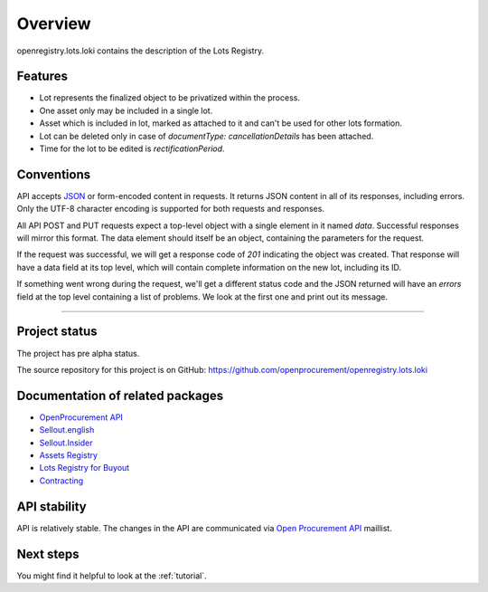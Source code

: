 Overview
========

openregistry.lots.loki contains the description of the Lots Registry.

Features
--------

* Lot represents the finalized object to be privatized within the process.
* One asset only may be included in a single lot.
* Asset which is included in lot, marked as attached to it and can't be used for other lots formation.
* Lot can be deleted only in case of `documentType: cancellationDetails` has been attached.
* Time for the lot to be edited is `rectificationPeriod`. 

Conventions
-----------

API accepts `JSON <http://json.org/>`_ or form-encoded content in
requests.  It returns JSON content in all of its responses, including
errors.  Only the UTF-8 character encoding is supported for both requests
and responses.

All API POST and PUT requests expect a top-level object with a single
element in it named `data`.  Successful responses will mirror this format. 
The data element should itself be an object, containing the parameters for
the request.

If the request was successful, we will get a response code of `201`
indicating the object was created.  That response will have a data field at
its top level, which will contain complete information on the new lot,
including its ID.

If something went wrong during the request, we'll get a different status
code and the JSON returned will have an `errors` field at the top level
containing a list of problems.  We look at the first one and print out its
message.

---------------------

Project status
--------------

The project has pre alpha status.

The source repository for this project is on GitHub: 
https://github.com/openprocurement/openregistry.lots.loki  

Documentation of related packages
---------------------------------

* `OpenProcurement API <http://api-docs.openprocurement.org/en/latest/>`_
* `Sellout.english  <http://sellout-english.api-docs.ea2.openprocurement.io/en/latest/>`_
* `Sellout.Insider <http://api-docs.openprocurement.org/en/latest/>`_
* `Assets Registry <http://assetsbounce.api-docs.registry.ea2.openprocurement.io/en/latest/>`_
* `Lots Registry for Buyout <http://lotsbargain.api-docs.registry.ea2.openprocurement.io/en/latest/>`_
* `Contracting <http://ceasefire.api-docs.ea2.openprocurement.io/en/latest/>`_

API stability
-------------

API is relatively stable. The changes in the API are communicated via `Open Procurement API
<https://groups.google.com/group/open-procurement-api>`_ maillist.


Next steps
----------
You might find it helpful to look at the :ref:`tutorial`.
